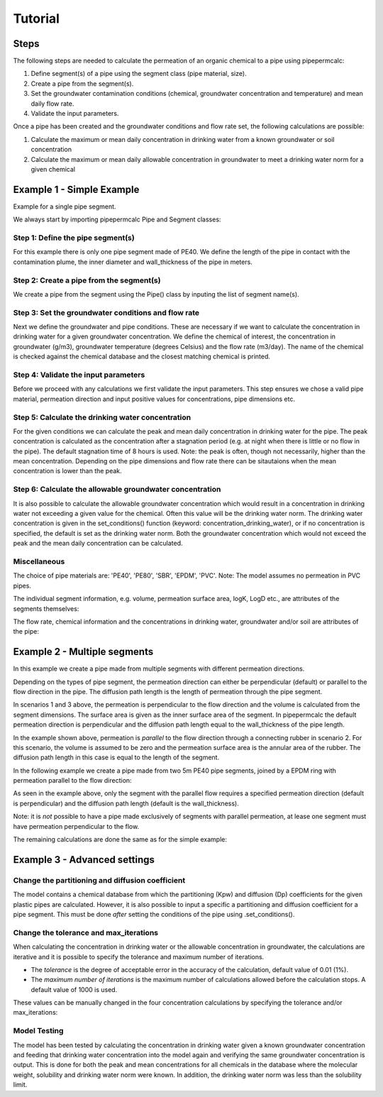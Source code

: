 ========
Tutorial
========

Steps
-----

The following steps are needed to calculate the permeation of an organic chemical to a pipe using pipepermcalc:

#. Define segment(s) of a pipe using the segment class (pipe material, size).
#. Create a pipe from the segment(s). 
#. Set the groundwater contamination conditions (chemical, groundwater concentration and temperature) and mean daily flow rate.
#. Validate the input parameters.

Once a pipe has been created and the groundwater conditions and flow rate set, the following calculations are possible:

#. Calculate the maximum or mean daily concentration in drinking water from a known groundwater or soil concentration
#. Calculate the maximum or mean daily allowable concentration in groundwater to meet a drinking water norm for a given chemical

Example 1 - Simple Example
--------------------------
Example for a single pipe segment.

We always start by importing pipepermcalc Pipe and Segment classes:

.. ipython:: python

    from pipepermcalc.pipe import * 
    from pipepermcalc.segment import * 

Step 1: Define the pipe segment(s) 
==================================
For this example there is only one pipe segment made of PE40. We define the length of the pipe in contact with the contamination plume, the inner diameter and wall_thickness of the pipe in meters.

.. ipython:: python
    
    seg1 = Segment(name='seg1',
                    material='PE40',
                    length=25,
                    inner_diameter=0.0196,
                    wall_thickness=0.0027,)

Step 2: Create a pipe from the segment(s)
=========================================
We create a pipe from the segment using the Pipe() class by inputing the list of segment name(s).

.. ipython:: python

    pipe1 = Pipe(segment_list=[seg1])

Step 3: Set the groundwater conditions and flow rate
====================================================
Next we define the groundwater and pipe conditions. These are necessary if we want to calculate the concentration in drinking water for a given groundwater concentration.
We define the chemical of interest, the concentration in groundwater (g/m3), groundwater temperature (degrees Celsius) and the flow rate (m3/day).
The name of the chemical is checked against the chemical database and the closest matching chemical is printed.

.. ipython:: python
    
    pipe1.set_conditions(chemical_name="Benzeen", 
                                temperature_groundwater=12, 
                                concentration_groundwater=1.8, 
                                flow_rate=0.5)

Step 4: Validate the input parameters
=====================================
Before we proceed with any calculations we first validate the input parameters. This step ensures we chose a valid pipe material, permeation direction and input positive values for concentrations, pipe dimensions etc.

.. ipython:: python

    pipe1.validate_input_parameters()

Step 5: Calculate the drinking water concentration
==================================================
For the given conditions we can calculate the peak and mean daily concentration in drinking water for the pipe. 
The peak concentration is calculated as the concentration after a stagnation period (e.g. at night when there is little or no flow in the pipe). The default stagnation time of 8 hours is used. Note: the peak is often, though not necessarily, higher than the mean concentration. Depending on the pipe dimensions and flow rate there can be sitautaions when the mean concentration is lower than the peak. 

.. ipython:: python
    
    peak_conc = pipe1.calculate_peak_dw_concentration()
    print("The peak concentration is:", round(peak_conc,4), "g/m3")

    mean_conc = pipe1.calculate_mean_dw_concentration()
    print("The mean daily concentration is:", round(mean_conc,4), "g/m3")

Step 6: Calculate the allowable groundwater concentration
=========================================================
It is also possible to calculate the allowable groundwater concentration which would result in a concentration in drinking water not exceeding a given value for the chemical. Often this value will be the drinking water norm.
The drinking water concentration is given in the set_conditions() function (keyword: concentration_drinking_water), or if no concentration is specified, the default is set as the drinking water norm.
Both the groundwater concentration which would not exceed the peak and the mean daily concentration can be calculated.

.. ipython:: python

    peak_conc = pipe1.calculate_peak_allowable_gw_concentration()    
   
    print("The peak groundwater concentration, not exceeding the norm:", round(peak_conc,4), "g/m3")

    mean_conc = pipe1.calculate_mean_allowable_gw_concentration()    
   
    print("The mean groundwater concentration, not exceeding the norm:", round(mean_conc,4), "g/m3")


Miscellaneous
=============
The choice of pipe materials are: 'PE40', 'PE80', 'SBR', 'EPDM', 'PVC'. Note: The model assumes no permeation in PVC pipes.

The individual segment information, e.g. volume, permeation surface area, logK, LogD etc., are attributes of the segments themselves:

.. ipython:: python

    seg1.volume

    seg1.permeation_surface_area

    seg1.log_Dp

    seg1.log_Kpw

The flow rate, chemical information and the concentrations in drinking water, groundwater and/or soil are attributes of the pipe:

.. ipython:: python

    pipe1.flow_rate

    pipe1.solubility

    pipe1.concentration_drinking_water

    pipe1.concentration_groundwater

    pipe1.concentration_soil


Example 2 - Multiple segments
--------------------------------
In this example we create a pipe made from multiple segments with different permeation directions.

Depending on the types of pipe segment, the permeation direction can either be perpendicular (default) or parallel to the flow direction in the pipe. The diffusion path length is the length of permeation through the pipe segment.

.. image:: images/pipe_schematic.png
  :width: 600
  :alt: pipe_schematic.png

In scenarios 1 and 3 above, the permeation is perpendicular to the flow direction and the volume is calculated from the segment dimensions. The surface area is given as the inner surface area of the segment. In pipepermcalc the default permeation direction is perpendicular and the diffusion path length equal to the wall_thickness of the pipe length.

In the example shown above, permeation is *parallel* to the flow direction through a connecting rubber in scenario 2. For this scenario, the volume is assumed to be zero and the permeation surface area is the annular area of the rubber. The diffusion path length in this case is equal to the length of the segment.

In the following example we create a pipe made from two 5m PE40 pipe segments, joined by a EPDM ring with permeation parallel to the flow direction:

.. ipython:: python

    seg1 = Segment(name='seg1',
                material='PE40',
                length=5,
                inner_diameter=0.0196,
                wall_thickness=0.0027)

    seg2 = Segment(name='seg2',
                    material = 'EPDM',
                    length=0.06,
                    inner_diameter=0.025,
                    wall_thickness=0.001,
                    diffusion_path_length = 0.06, 
                    permeation_direction = 'parallel')

    seg3 = Segment(name='seg3',
                material='PE40',
                length=5,
                inner_diameter=0.0196,
                wall_thickness=0.0027)

    pipe2 = Pipe(segment_list=[seg1, seg2, seg3])


As seen in the example above, only the segment with the parallel flow requires a specified permeation direction (default is perpendicular) and the diffusion path length (default is the wall_thickness).

Note: it is *not* possible to have a pipe made exclusively of segments with parallel permeation, at lease one segment must have permeation perpendicular to the flow.

The remaining calculations are done the same as for the simple example:

.. ipython:: python

    pipe2.set_conditions(chemical_name="Benzeen", 
                                temperature_groundwater=12, 
                                concentration_groundwater=1.8,
                                flow_rate=0.5)
    
    pipe2.validate_input_parameters()

    peak_conc = pipe2.calculate_peak_dw_concentration()
    print("The peak concentration is:", round(peak_conc,4), "g/m3")

    mean_conc = pipe2.calculate_mean_dw_concentration()
    print("The mean daily concentration is:", round(mean_conc,4), "g/m3")


Example 3 - Advanced settings
------------------------------------
Change the partitioning and diffusion coefficient
=================================================

The model contains a chemical database from which the partitioning (Kpw) and diffusion (Dp) coefficients for the given plastic pipes are calculated. However, it is also possible to input a specific a partitioning and diffusion coefficient for a pipe segment. This must be done *after* setting the conditions of the pipe using .set_conditions().

.. ipython:: python

    seg1 = Segment(name='seg1',
                    material='PE40',
                    length=25,
                    inner_diameter=0.0196,
                    wall_thickness=0.0027,
                    )

    pipe3 = Pipe(segment_list=[seg1])
    pipe3.set_conditions(chemical_name="Benzeen", 
                                    temperature_groundwater=12, 
                                    concentration_groundwater=1.8,)
    print(seg1.log_Kpw, seg1.log_Dp)
    
    seg1.log_Kpw = 0.912
    seg1.log_Dp= -10.63

    print(seg1.log_Kpw, seg1.log_Dp)


Change the tolerance and max_iterations
==========================================================

When calculating the concentration in drinking water or the allowable concentration in groundwater, the calculations are iterative and it is possible to specify the tolerance and maximum number of iterations. 

* The *tolerance* is the degree of acceptable error in the accuracy of the calculation, default value of 0.01 (1%). 
* The *maximum number of iterations* is the maximum number of calculations allowed before the calculation stops. A default value of 1000 is used.

These values can be manually changed in the four concentration calculations by specifying the tolerance and/or max_iterations:

.. ipython:: python

    seg1 = Segment(name='seg1',
                    material='PE40',
                    length=25,
                    inner_diameter=0.0196,
                    wall_thickness=0.0027)

    pipe4 = Pipe(segment_list=[seg1])

    pipe4.set_conditions(concentration_drinking_water=0.001,
                        chemical_name="Benzeen", 
                        temperature_groundwater=12,
                        flow_rate=0.5)
    
    pipe4.validate_input_parameters()

    mean_conc = pipe4.calculate_mean_allowable_gw_concentration(tolerance = 0.1, 
                                max_iterations=1000)

    print("The mean concentration is:", round(mean_conc,3), "g/m3")

    peak_conc = pipe4.calculate_mean_allowable_gw_concentration(tolerance = 0.001, 
                                max_iterations=1000)

    print("The peak concentration is:", round(peak_conc,3), "g/m3")

Model Testing
============= 

The model has been tested by calculating the concentration in drinking water given a known groundwater concentration and feeding that drinking water concentration into the model again and verifying the same groundwater concentration is output. This is done for both the peak and mean concentrations for all chemicals in the database where the molecular weight, solubility and drinking water norm were known. In addition, the drinking water norm was less than the solubility limit.



.. ipython:: python

    seg1 = Segment(name='seg1',
                material= 'PE40',
                length=25,
                inner_diameter=0.0196,
                wall_thickness=0.0027,
                )

    pipe1 = Pipe(segment_list=[seg1])
    input_gw = 1

    pipe1.set_conditions(
        chemical_name='Benzeen', 
                        concentration_groundwater =input_gw,
                        temperature_groundwater=12, 
                        flow_rate=0.5)

    pipe1.validate_input_parameters()

    # Peak concentration testing
    peak_conc=pipe1.calculate_peak_dw_concentration()

    print("The peak drinking water concentration is:", round(peak_conc,3), "g/m3")

    pipe1.set_conditions(chemical_name='Benzeen', 
                        temperature_groundwater=12, 
                        concentration_drinking_water = peak_conc,
                        flow_rate=0.5)

    output_gw = pipe1.calculate_peak_allowable_gw_concentration()

    print("The peak allowable groundwater concentration is:", round(output_gw,3), "g/m3")

    print("The output groundwater concentration is within ", round(abs(1-input_gw/output_gw)*100,3), "% of input groundwater concentration.")

    # Mean concentration testing
    mean_conc=pipe1.calculate_mean_dw_concentration()

    print("The mean drinking water concentration is:", round(mean_conc,5), "g/m3")

    pipe1.set_conditions(chemical_name='Benzeen', 
                        temperature_groundwater=12, 
                        concentration_drinking_water = mean_conc,
                        flow_rate=0.5)

    output_gw = pipe1.calculate_mean_allowable_gw_concentration()

    print("The mean allowable groundwater concentration is:", round(output_gw,3), "g/m3")

    print("The output groundwater concentration is within ", round(abs(1-input_gw/output_gw)*100,3), "% of input groundwater concentration.")
